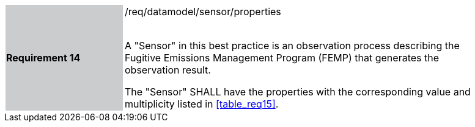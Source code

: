 [width="90%",cols="2,6"]
|===
|*Requirement 14* {set:cellbgcolor:#CACCCE}|/req/datamodel/sensor/properties +
 +

 A "Sensor" in this best practice is an observation process describing the Fugitive Emissions Management Program (FEMP) that generates the observation result.

 The "Sensor" SHALL have the properties with the corresponding value and multiplicity listed in <<table_req15>>. {set:cellbgcolor:#FFFFFF}
  {set:cellbgcolor:#FFFFFF}
|===
